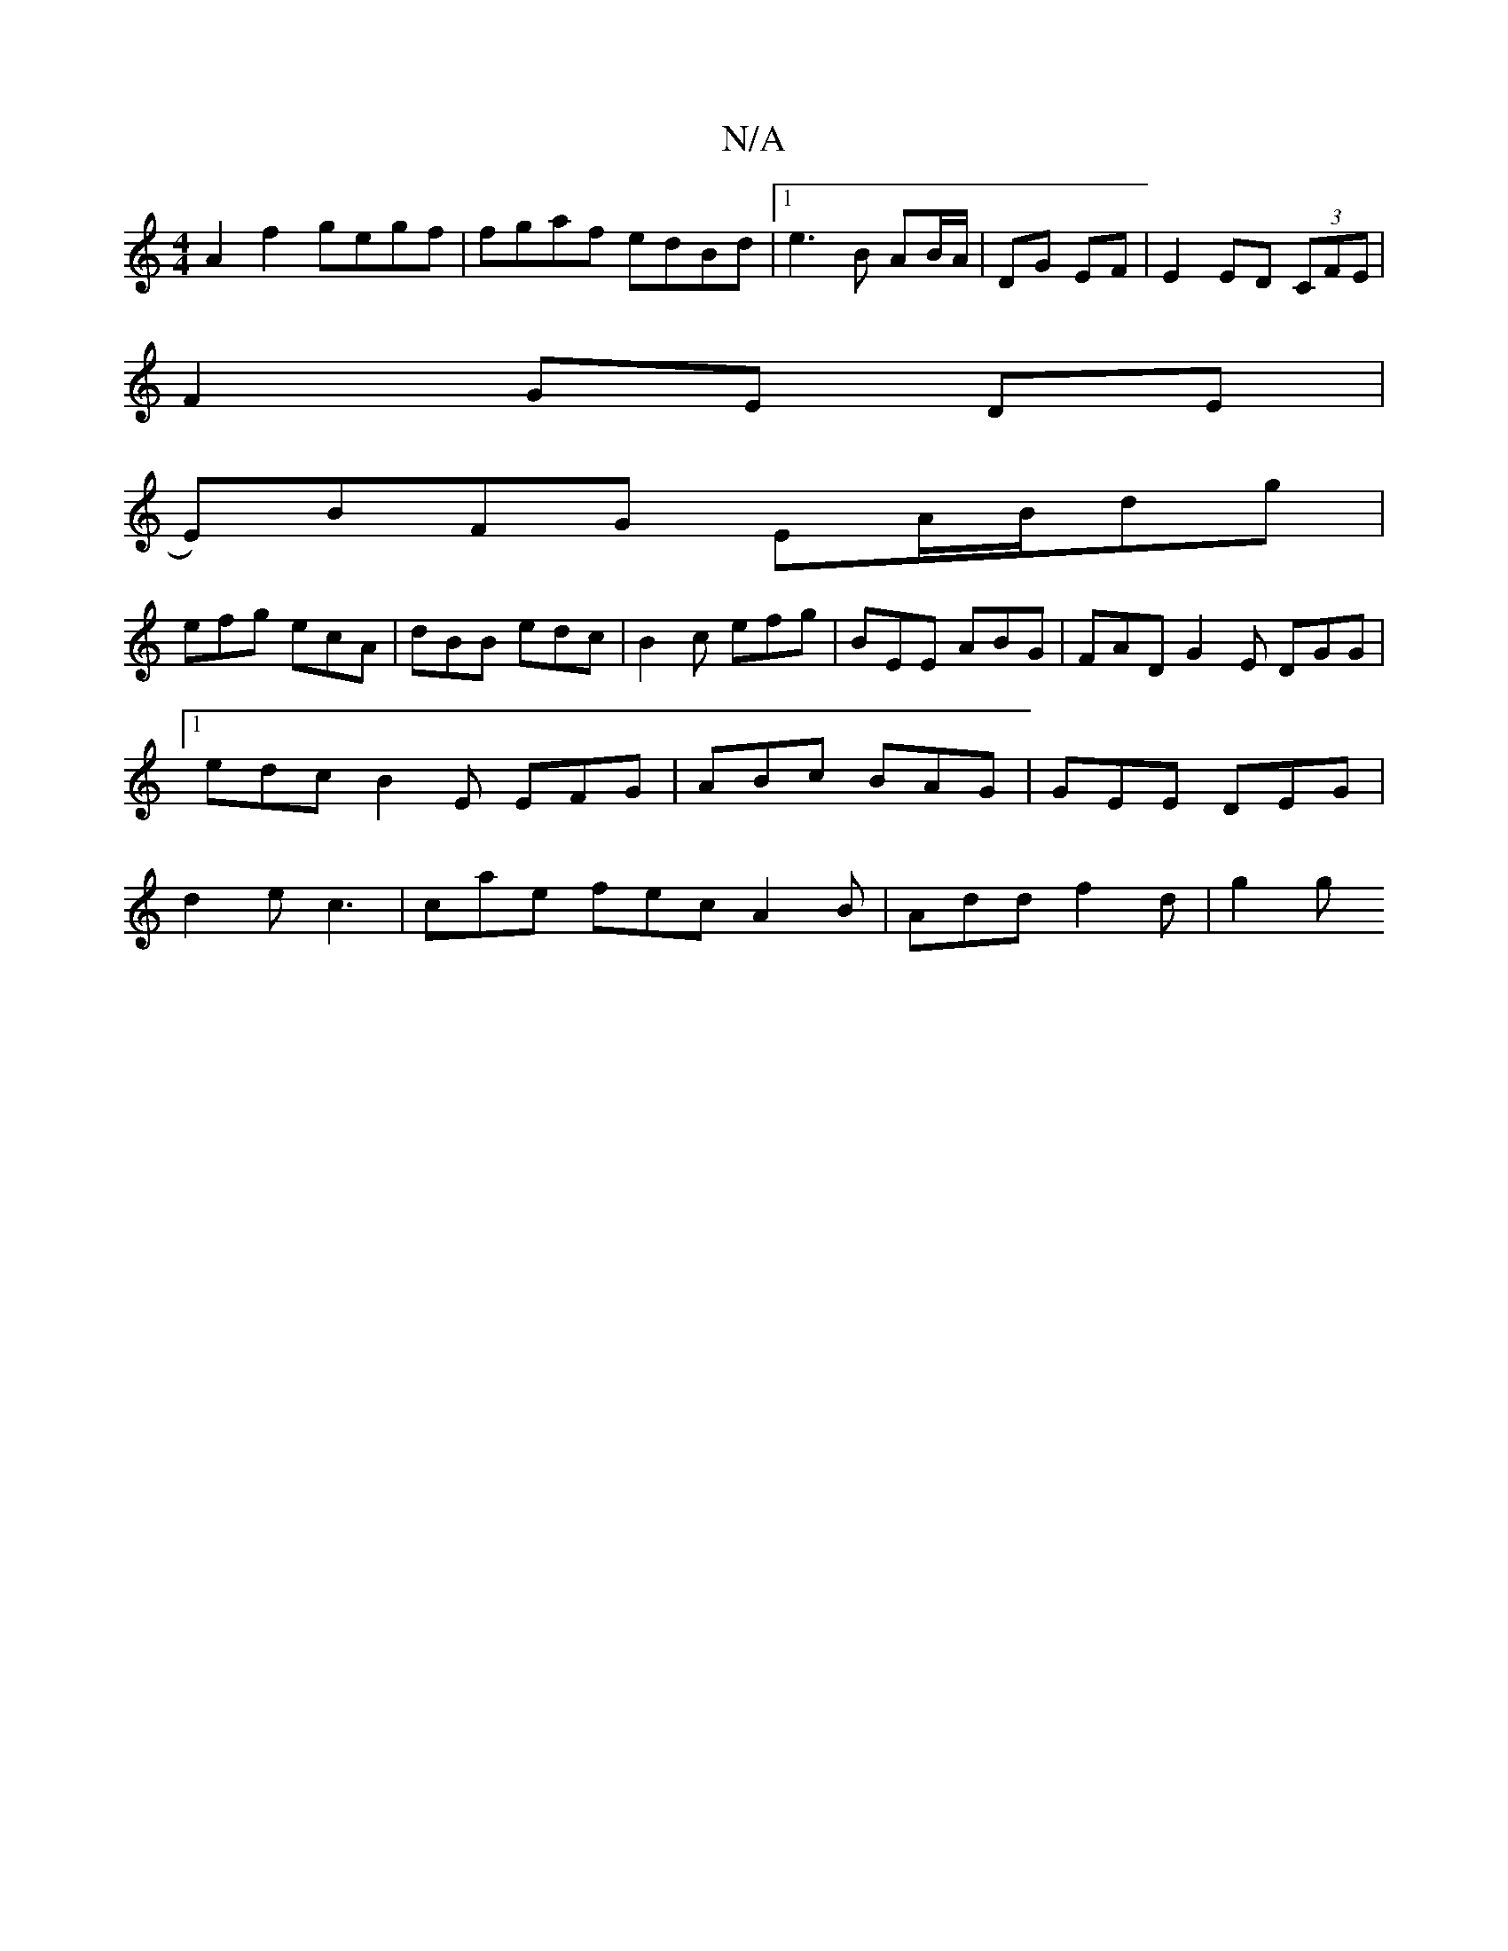 X:1
T:N/A
M:4/4
R:N/A
K:Cmajor
A2f2 gegf|fgaf edBd|1 e3 B AB/A/|DG EF|E2 ED (3CFE|
F2 GE DE|
E)BFG EA/B/dg |
efg ecA | dBB edc | B2c efg | BEE ABG | FAD G2E DGG |1 edc B2E EFG|ABc BAG|GEE DEG|d2 e c3 | cae fec A2 B | Add f2d | g2g 